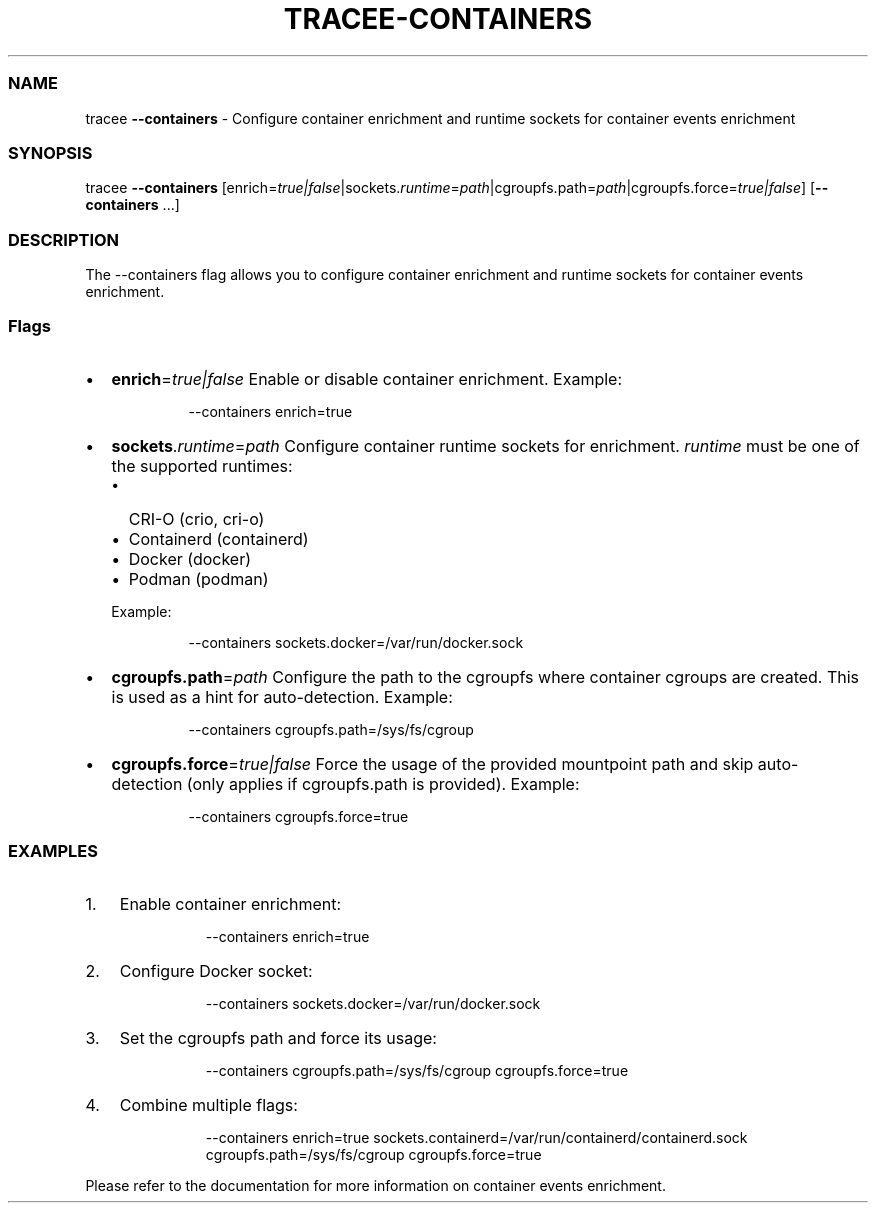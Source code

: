 .\" Automatically generated by Pandoc 3.2
.\"
.TH "TRACEE\-CONTAINERS" "1" "2025/04" "" "Tracee Containers Flag Manual"
.SS NAME
tracee \f[B]\-\-containers\f[R] \- Configure container enrichment and
runtime sockets for container events enrichment
.SS SYNOPSIS
tracee \f[B]\-\-containers\f[R]
[enrich=\f[I]true|false\f[R]|sockets.\f[I]runtime\f[R]=\f[I]path\f[R]|cgroupfs.path=\f[I]path\f[R]|cgroupfs.force=\f[I]true|false\f[R]]
[\f[B]\-\-containers\f[R] \&...]
.SS DESCRIPTION
The \f[CR]\-\-containers\f[R] flag allows you to configure container
enrichment and runtime sockets for container events enrichment.
.SS Flags
.IP \[bu] 2
\f[B]enrich\f[R]=\f[I]true|false\f[R] Enable or disable container
enrichment.
Example:
.RS 2
.IP
.EX
\-\-containers enrich=true
.EE
.RE
.IP \[bu] 2
\f[B]sockets\f[R].\f[I]runtime\f[R]=\f[I]path\f[R] Configure container
runtime sockets for enrichment.
\f[I]runtime\f[R] must be one of the supported runtimes:
.RS 2
.IP \[bu] 2
CRI\-O (\f[CR]crio\f[R], \f[CR]cri\-o\f[R])
.IP \[bu] 2
Containerd (\f[CR]containerd\f[R])
.IP \[bu] 2
Docker (\f[CR]docker\f[R])
.IP \[bu] 2
Podman (\f[CR]podman\f[R])
.PP
Example:
.IP
.EX
\-\-containers sockets.docker=/var/run/docker.sock
.EE
.RE
.IP \[bu] 2
\f[B]cgroupfs.path\f[R]=\f[I]path\f[R] Configure the path to the
cgroupfs where container cgroups are created.
This is used as a hint for auto\-detection.
Example:
.RS 2
.IP
.EX
\-\-containers cgroupfs.path=/sys/fs/cgroup
.EE
.RE
.IP \[bu] 2
\f[B]cgroupfs.force\f[R]=\f[I]true|false\f[R] Force the usage of the
provided mountpoint path and skip auto\-detection (only applies if
cgroupfs.path is provided).
Example:
.RS 2
.IP
.EX
\-\-containers cgroupfs.force=true
.EE
.RE
.SS EXAMPLES
.IP "1." 3
Enable container enrichment:
.RS 4
.IP
.EX
\-\-containers enrich=true
.EE
.RE
.IP "2." 3
Configure Docker socket:
.RS 4
.IP
.EX
\-\-containers sockets.docker=/var/run/docker.sock
.EE
.RE
.IP "3." 3
Set the cgroupfs path and force its usage:
.RS 4
.IP
.EX
\-\-containers cgroupfs.path=/sys/fs/cgroup cgroupfs.force=true
.EE
.RE
.IP "4." 3
Combine multiple flags:
.RS 4
.IP
.EX
\-\-containers enrich=true sockets.containerd=/var/run/containerd/containerd.sock cgroupfs.path=/sys/fs/cgroup cgroupfs.force=true
.EE
.RE
.PP
Please refer to the documentation for more information on container
events enrichment.
